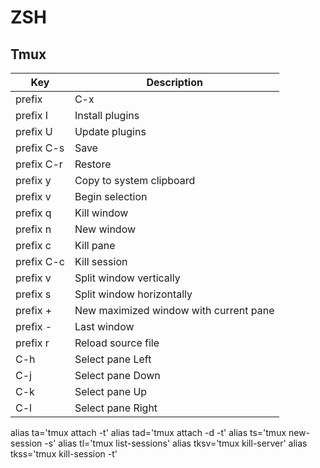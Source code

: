 * ZSH
** Tmux
   | Key        | Description                            |
   |------------+----------------------------------------|
   | prefix     | C-x                                    |
   | prefix I   | Install plugins                        |
   | prefix U   | Update plugins                         |
   | prefix C-s | Save                                   |
   | prefix C-r | Restore                                |
   | prefix y   | Copy to system clipboard               |
   | prefix v   | Begin selection                        |
   | prefix q   | Kill window                            |
   | prefix n   | New window                             |
   | prefix c   | Kill pane                              |
   | prefix C-c | Kill session                           |
   | prefix v   | Split window vertically                |
   | prefix s   | Split window horizontally              |
   | prefix +   | New maximized window with current pane |
   | prefix -   | Last window                            |
   | prefix r   | Reload source file                     |
   | C-h        | Select pane Left                       |
   | C-j        | Select pane Down                       |
   | C-k        | Select pane Up                         |
   | C-l        | Select pane Right                      |
   
   alias ta='tmux attach -t'
   alias tad='tmux attach -d -t'
   alias ts='tmux new-session -s'
   alias tl='tmux list-sessions'
   alias tksv='tmux kill-server'
   alias tkss='tmux kill-session -t'
